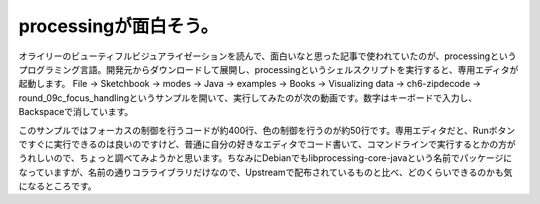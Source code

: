 ﻿processingが面白そう。
################################


オライリーのビューティフルビジュアライゼーションを読んで、面白いなと思った記事で使われていたのが、processingというプログラミング言語。開発元からダウンロードして展開し、processingというシェルスクリプトを実行すると、専用エディタが起動します。
File → Sketchbook → modes → Java → examples → Books → Visualizing data → ch6-zipdecode → round_09c_focus_handlingというサンプルを開いて、実行してみたのが次の動画です。数字はキーボードで入力し、Backspaceで消しています。


このサンプルではフォーカスの制御を行うコードが約400行、色の制御を行うのが約50行です。専用エディタだと、Runボタンですぐに実行できるのは良いのですけど、普通に自分の好きなエディタでコード書いて、コマンドラインで実行するとかの方がうれしいので、ちょっと調べてみようかと思います。ちなみにDebianでもlibprocessing-core-javaという名前でパッケージになっていますが、名前の通りコラライブラリだけなので、Upstreamで配布されているものと比べ、どのくらいできるのかも気になるところです。




.. author:: mkouhei
.. categories:: Debian, computer, 
.. tags::


